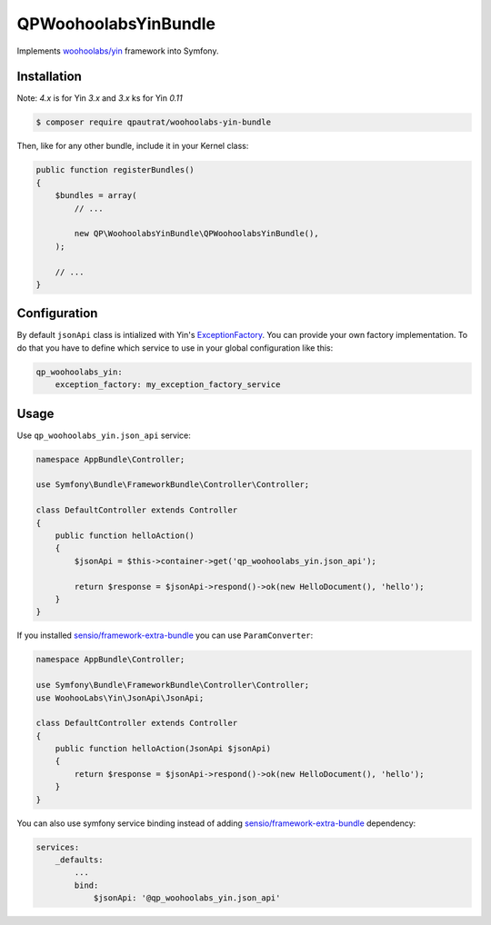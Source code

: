QPWoohoolabsYinBundle
==========================

Implements `woohoolabs/yin`_ framework into Symfony.

Installation
------------

Note: `4.x` is for Yin `3.x` and `3.x` ks for Yin `0.11`

.. code-block:: bash

    $ composer require qpautrat/woohoolabs-yin-bundle

Then, like for any other bundle, include it in your Kernel class:

.. code-block:: php

    public function registerBundles()
    {
        $bundles = array(
            // ...

            new QP\WoohoolabsYinBundle\QPWoohoolabsYinBundle(),
        );

        // ...
    }

Configuration
-------------

By default ``jsonApi`` class is intialized with Yin's `ExceptionFactory`_.
You can provide your own factory implementation.
To do that you have to define which service to use in your global configuration like this:

.. code-block:: yaml

    qp_woohoolabs_yin:
        exception_factory: my_exception_factory_service


Usage
-----

Use ``qp_woohoolabs_yin.json_api`` service:

.. code-block:: php

    namespace AppBundle\Controller;

    use Symfony\Bundle\FrameworkBundle\Controller\Controller;

    class DefaultController extends Controller
    {
        public function helloAction()
        {
            $jsonApi = $this->container->get('qp_woohoolabs_yin.json_api');

            return $response = $jsonApi->respond()->ok(new HelloDocument(), 'hello');
        }
    }

If you installed `sensio/framework-extra-bundle`_ you can use ``ParamConverter``:

.. code-block:: php

    namespace AppBundle\Controller;

    use Symfony\Bundle\FrameworkBundle\Controller\Controller;
    use WoohooLabs\Yin\JsonApi\JsonApi;

    class DefaultController extends Controller
    {
        public function helloAction(JsonApi $jsonApi)
        {
            return $response = $jsonApi->respond()->ok(new HelloDocument(), 'hello');
        }
    }

You can also use symfony service binding instead of adding `sensio/framework-extra-bundle`_ dependency:

.. code-block:: yaml

    services:
        _defaults:
            ...
            bind:
                $jsonApi: '@qp_woohoolabs_yin.json_api'
                

.. _`woohoolabs/yin`: https://github.com/woohoolabs/yin
.. _`sensio/framework-extra-bundle`: https://github.com/sensiolabs/SensioFrameworkExtraBundle
.. _`ExceptionFactory`: https://github.com/woohoolabs/yin#exceptions
